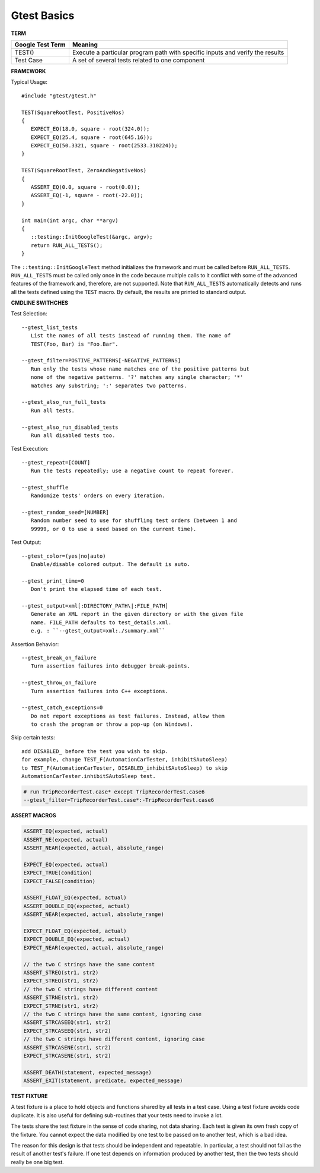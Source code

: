 ************
Gtest Basics
************

**TERM**

+------------------+-------------------------------------------------------------------------------+
| Google Test Term | Meaning                                                                       |
+==================+===============================================================================+
| TEST()           | Execute a particular program path with specific inputs and verify the results |
+------------------+-------------------------------------------------------------------------------+
| Test Case        | A set of several tests related to one component                               |
+------------------+-------------------------------------------------------------------------------+

**FRAMEWORK**

Typical Usage::

   #include "gtest/gtest.h"

   TEST(SquareRootTest, PositiveNos)
   {
      EXPECT_EQ(18.0, square - root(324.0));
      EXPECT_EQ(25.4, square - root(645.16));
      EXPECT_EQ(50.3321, square - root(2533.310224));
   }

   TEST(SquareRootTest, ZeroAndNegativeNos)
   {
      ASSERT_EQ(0.0, square - root(0.0));
      ASSERT_EQ(-1, square - root(-22.0));
   }

   int main(int argc, char **argv)
   {
      ::testing::InitGoogleTest(&argc, argv);
      return RUN_ALL_TESTS();
   }

The ``::testing::InitGoogleTest`` method initializes the framework
and must be called before ``RUN_ALL_TESTS``. ``RUN_ALL_TESTS`` must
be called only once in the code because multiple calls to it conflict
with some of the advanced features of the framework and, therefore,
are not supported. Note that ``RUN_ALL_TESTS`` automatically detects
and runs all the tests defined using the ``TEST`` macro. By default,
the results are printed to standard output.


**CMDLINE SWITHCHES**

Test Selection::

   --gtest_list_tests
      List the names of all tests instead of running them. The name of
      TEST(Foo, Bar) is "Foo.Bar".

   --gtest_filter=POSTIVE_PATTERNS[-NEGATIVE_PATTERNS]
      Run only the tests whose name matches one of the positive patterns but
      none of the negative patterns. '?' matches any single character; '*'
      matches any substring; ':' separates two patterns.

   --gtest_also_run_full_tests
      Run all tests.

   --gtest_also_run_disabled_tests
      Run all disabled tests too.

Test Execution::

   --gtest_repeat=[COUNT]
      Run the tests repeatedly; use a negative count to repeat forever.

   --gtest_shuffle
      Randomize tests' orders on every iteration.

   --gtest_random_seed=[NUMBER]
      Random number seed to use for shuffling test orders (between 1 and
      99999, or 0 to use a seed based on the current time).

Test Output::

   --gtest_color=(yes|no|auto)
      Enable/disable colored output. The default is auto.

   --gtest_print_time=0
      Don't print the elapsed time of each test.

   --gtest_output=xml[:DIRECTORY_PATH\|:FILE_PATH]
      Generate an XML report in the given directory or with the given file
      name. FILE_PATH defaults to test_details.xml.
      e.g. : ``--gtest_output=xml:./summary.xml``

Assertion Behavior::

   --gtest_break_on_failure
      Turn assertion failures into debugger break-points.

   --gtest_throw_on_failure
      Turn assertion failures into C++ exceptions.

   --gtest_catch_exceptions=0
      Do not report exceptions as test failures. Instead, allow them
      to crash the program or throw a pop-up (on Windows).

Skip certain tests::

   add DISABLED_ before the test you wish to skip.
   for example, change TEST_F(AutomationCarTester, inhibitSAutoSleep)
   to TEST_F(AutomationCarTester, DISABLED_inhibitSAutoSleep) to skip
   AutomationCarTester.inhibitSAutoSleep test.

.. code-block:: bash

   # run TripRecorderTest.case* except TripRecorderTest.case6
   --gtest_filter=TripRecorderTest.case*:-TripRecorderTest.case6


**ASSERT MACROS**

.. code-block:: c++

   ASSERT_EQ(expected, actual)
   ASSERT_NE(expected, actual)
   ASSERT_NEAR(expected, actual, absolute_range)

   EXPECT_EQ(expected, actual)
   EXPECT_TRUE(condition)
   EXPECT_FALSE(condition)

   ASSERT_FLOAT_EQ(expected, actual)
   ASSERT_DOUBLE_EQ(expected, actual)
   ASSERT_NEAR(expected, actual, absolute_range)

   EXPECT_FLOAT_EQ(expected, actual)
   EXPECT_DOUBLE_EQ(expected, actual)
   EXPECT_NEAR(expected, actual, absolute_range)

   // the two C strings have the same content
   ASSERT_STREQ(str1, str2)
   EXPECT_STREQ(str1, str2)
   // the two C strings have different content
   ASSERT_STRNE(str1, str2)
   EXPECT_STRNE(str1, str2)
   // the two C strings have the same content, ignoring case
   ASSERT_STRCASEEQ(str1, str2)
   EXPECT_STRCASEEQ(str1, str2)
   // the two C strings have different content, ignoring case
   ASSERT_STRCASENE(str1, str2)
   EXPECT_STRCASENE(str1, str2)

   ASSERT_DEATH(statement, expected_message)
   ASSERT_EXIT(statement, predicate, expected_message)


**TEST FIXTURE**

A test fixture is a place to hold objects and functions shared by
all tests in a test case.  Using a test fixture avoids code duplicate.
It is also useful for defining sub-routines that your tests need to invoke a lot.

The tests share the test fixture in the sense of code sharing, not
data sharing. Each test is given its own fresh copy of the
fixture. You cannot expect the data modified by one test to be
passed on to another test, which is a bad idea.

The reason for this design is that tests should be independent and
repeatable. In particular, a test should not fail as the result of
another test's failure.  If one test depends on information produced by
another test, then the two tests should really be one big test.
